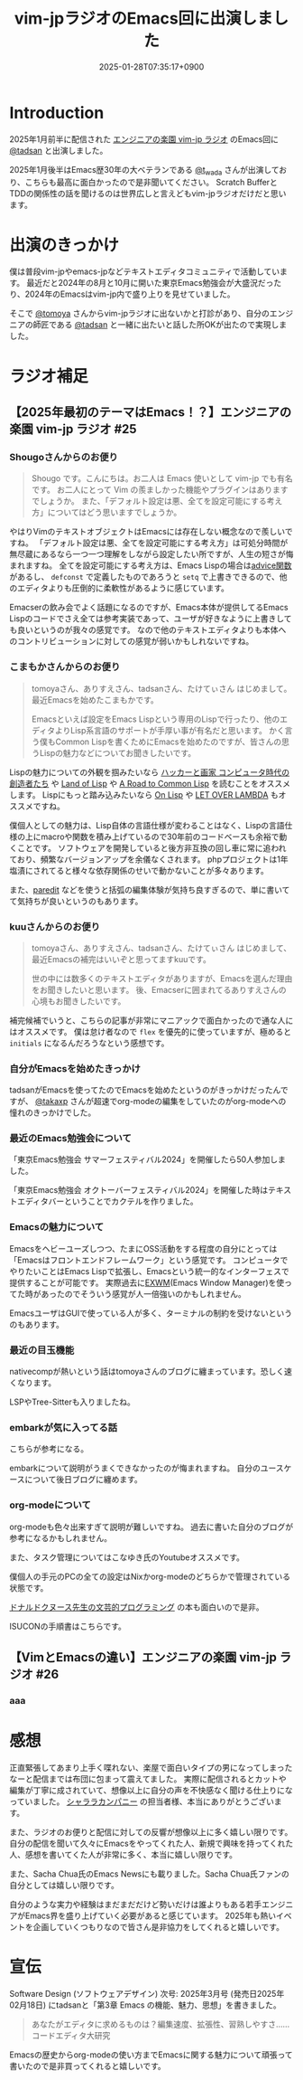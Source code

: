 :PROPERTIES:
:ID:       b509ec4e-0733-3634-5d23-4d31761c68bd
:END:
#+TITLE: vim-jpラジオのEmacs回に出演しました
#+DESCRIPTION: description
#+DATE: 2025-01-28T07:35:17+0900
#+GFM_TAGS: emacs podcast
#+GFM_CUSTOM_FRONT_MATTER: :emoji 💪
#+GFM_CUSTOM_FRONT_MATTER: :type idea
#+GFM_CUSTOM_FRONT_MATTER: :published false
#+STARTUP: content
#+STARTUP: fold
#+OPTIONS: toc:nil
* Introduction

2025年1月前半に配信された [[https://vim-jp-radio.com/][エンジニアの楽園 vim-jp ラジオ]] のEmacs回に [[https://x.com/tadsan][@tadsan]] と出演しました。

#+begin_export markdown
https://audee.jp/voice/show/96517
https://audee.jp/voice/show/97075
#+end_export

2025年1月後半はEmacs歴30年の大ベテランである [[https://x.com/t_wada][@t_wada]] さんが出演しており、こちらも最高に面白かったので是非聞いてください。
Scratch BufferとTDDの関係性の話を聞けるのは世界広しと言えどもvim-jpラジオだけだと思います。

#+begin_export markdown
https://audee.jp/voice/show/97491
https://audee.jp/voice/show/97837
#+end_export
* 出演のきっかけ

僕は普段vim-jpやemacs-jpなどテキストエディタコミュニティで活動しています。
最近だと2024年の8月と10月に開いた東京Emacs勉強会が大盛況だったり、2024年のEmacsはvim-jp内で盛り上りを見せていました。

#+begin_export markdown
https://tokyo-emacs.connpass.com/event/321255/
https://tokyo-emacs.connpass.com/event/330572/
#+end_export

そこで [[https://x.com/tomoyaton][@tomoya]] さんからvim-jpラジオに出ないかと打診があり、自分のエンジニアの師匠である [[https://x.com/tadsan][@tadsan]] と一緒に出たいと話した所OKが出たので実現しました。

* ラジオ補足
** 【2025年最初のテーマはEmacs！？】エンジニアの楽園 vim-jp ラジオ #25
*** Shougoさんからのお便り
#+begin_quote
Shougo です。こんにちは。お二人は Emacs 使いとして vim-jp でも有名です。
お二人にとって Vim の羨ましかった機能やプラグインはありますでしょうか。
また、「デフォルト設定は悪、全てを設定可能にする考え方」についてはどう思いますでしょうか。
#+end_quote

やはりVimのテキストオブジェクトはEmacsには存在しない概念なので羨しいですね。
「デフォルト設定は悪、全てを設定可能にする考え方」は可処分時間が無尽蔵にあるなら一つ一つ理解をしながら設定したい所ですが、人生の短さが悔まれますね。
全てを設定可能にする考え方は、Emacs Lispの場合は[[https://ayatakesi.github.io/emacs/24.5/elisp_html/Advising-Functions.html][advice関数]]があるし、 =defconst= で定義したものであろうと =setq= で上書きできるので、他のエディタよりも圧倒的に柔軟性があるように感じています。

Emacserの飲み会でよく話題になるのですが、Emacs本体が提供してるEmacs Lispのコードでさえ全ては参考実装であって、ユーザが好きなように上書きしても良いというのが我々の感覚です。
なので他のテキストエディタよりも本体へのコントリビューションに対しての感覚が弱いかもしれないですね。
*** こまもかさんからのお便り
#+begin_quote
tomoyaさん、ありすえさん、tadsanさん、たけてぃさん はじめまして。最近Emacsを始めたこまもかです。

Emacsといえば設定をEmacs Lispという専用のLispで行ったり、他のエディタよりLisp系言語のサポートが手厚い事が有名だと思います。
かく言う僕もCommon Lispを書くためにEmacsを始めたのですが、皆さんの思うLispの魅力などについてお聞きしたいです。
#+end_quote

Lispの魅力についての外観を掴みたいなら [[https://www.amazon.co.jp/%E3%83%8F%E3%83%83%E3%82%AB%E3%83%BC%E3%81%A8%E7%94%BB%E5%AE%B6-%E3%82%B3%E3%83%B3%E3%83%94%E3%83%A5%E3%83%BC%E3%82%BF%E6%99%82%E4%BB%A3%E3%81%AE%E5%89%B5%E9%80%A0%E8%80%85%E3%81%9F%E3%81%A1-%E3%83%9D%E3%83%BC%E3%83%AB-%E3%82%B0%E3%83%AC%E3%82%A2%E3%83%A0/dp/4274065979][ハッカーと画家 コンピュータ時代の創造者たち]] や [[https://www.oreilly.co.jp/books/9784873115870/][Land of Lisp]] や [[https://gist.github.com/y2q-actionman/49d7587912b2786eb68643afde6ca192][A Road to Common Lisp]] を読むことをオススメします。
Lispにもっと踏み込みたいなら [[https://www.asahi-net.or.jp/~kc7k-nd/onlispjhtml/][On Lisp]] や [[https://www.amazon.co.jp/LET-OVER-LAMBDA-1-0-%E3%83%9B%E3%82%A4%E3%83%88/dp/4434133632][LET OVER LAMBDA]] もオススメですね。

僕個人としての魅力は、Lisp自体の言語仕様が変わることはなく、Lispの言語仕様の上にmacroや関数を積み上げているので30年前のコードベースも余裕で動くことです。
ソフトウェアを開発していると後方非互換の回し車に常に追われており、頻繁なバージョンアップを余儀なくされます。
phpプロジェクトは1年塩漬にされてると様々な依存関係のせいで動かないことが多々あります。

また、[[https://daregada.sakuraweb.com/paredit_tutorial_ja.html][paredit]] などを使うと括弧の編集体験が気持ち良すぎるので、単に書いてて気持ちが良いというのもあります。
*** kuuさんからのお便り
#+begin_quote
tomoyaさん、ありすえさん、tadsanさん、たけてぃさん はじめまして、最近Emacsの補完はいいぞと思ってますkuuです。

世の中には数多くのテキストエディタがありますが、Emacsを選んだ理由をお聞きしたいと思います。
後、Emacserに囲まれてるありすえさんの心境もお聞きしたいです。
#+end_quote

補完候補でいうと、こちらの記事が非常にマニアックで面白かったので通な人にはオススメです。
僕は怠け者なので =flex= を優先的に使っていますが、極めると =initials= になるんだろうなという感想です。

#+begin_export markdown
https://qiita.com/keita44_f4/items/12a4a7081b0092eaca94
#+end_export
*** 自分がEmacsを始めたきっかけ

tadsanがEmacsを使ってたのでEmacsを始めたというのがきっかけだったんですが、 [[https://x.com/takaxp][@takaxp]] さんが超速でorg-modeの編集をしていたのがorg-modeへの憧れのきっかけでした。
*** 最近のEmacs勉強会について

「東京Emacs勉強会 サマーフェスティバル2024」を開催したら50人参加しました。

#+begin_export markdown
https://tokyo-emacs.connpass.com/event/321255/
#+end_export

「東京Emacs勉強会 オクトーバーフェスティバル2024」を開催した時はテキストエディタバーということでカクテルを作りました。

#+begin_export markdown
https://tokyo-emacs.connpass.com/event/330572/
@[tweet](https://x.com/takeokunn/status/1848347869264453663)
#+end_export
*** Emacsの魅力について
Emacsをヘビーユーズしつつ、たまにOSS活動をする程度の自分にとっては「Emacsはフロントエンドフレームワーク」という感覚です。
コンピュータでやりたいことはEmacs Lispで拡張し、Emacsという統一的なインターフェスで提供することが可能です。
実際過去に[[https://wiki.archlinux.jp/index.php/EXWM][EXWM]](Emacs Window Manager)を使ってた時があったのでそういう感覚が人一倍強いのかもしれません。

EmacsユーザはGUIで使っている人が多く、ターミナルの制約を受けないというのもあります。
*** 最近の目玉機能
nativecompが熱いという話はtomoyaさんのブログに纏まっています。恐しく速くなります。
#+begin_export markdown
https://blog.tomoya.dev/posts/hello-native-comp-emacs/
#+end_export

LSPやTree-Sitterも入りましたね。
*** embarkが気に入ってる話
こちらが参考になる。
#+begin_export markdown
https://emacs-jp.github.io/tips/fifteen-ways-to-use-embark
#+end_export

embarkについて説明がうまくできなかったのが悔まれますね。
自分のユースケースについて後日ブログに纏めます。
*** org-modeについて
org-modeも色々出来すぎて説明が難しいですね。
過去に書いた自分のブログが参考になるかもしれません。

#+begin_export markdown
https://www.takeokunn.org/posts/permanent/20240112071806-my_relationship_with_org_mode_in_2023_and_how_navigate_in_2024/
#+end_export

また、タスク管理についてはこなゆき氏のYoutubeオススメです。

#+begin_export markdown
<iframe width="560" height="315" src="https://www.youtube.com/embed/cpD3OH20KDw?si=pe4DkZ3HXEiGpXhT" title="YouTube video player" frameborder="0" allow="accelerometer; autoplay; clipboard-write; encrypted-media; gyroscope; picture-in-picture; web-share" referrerpolicy="strict-origin-when-cross-origin" allowfullscreen></iframe>
#+end_export

僕個人の手元のPCの全ての設定はNixかorg-modeのどちらかで管理されている状態です。

#+begin_export markdown
https://github.com/takeokunn/nixos-configuration
#+end_export

[[https://www.amazon.co.jp/%E6%96%87%E8%8A%B8%E7%9A%84%E3%83%97%E3%83%AD%E3%82%B0%E3%83%A9%E3%83%9F%E3%83%B3%E3%82%B0-SOFTWARE-SCIENCE-Programming-Paradigm/dp/4756101909][ドナルドクヌース先生の文芸的プログラミング]] の本も面白いので是非。

ISUCONの手順書はこちらです。

#+begin_export markdown
https://zenn.dev/takeokunn/articles/20241217090756#%E6%89%8B%E9%A0%86%E6%9B%B8%E6%9C%80%E9%81%A9%E5%8C%96
#+end_export
** 【VimとEmacsの違い】エンジニアの楽園 vim-jp ラジオ #26
*** aaa
* 感想
正直緊張してあまり上手く喋れない、楽屋で面白いタイプの男になってしまったなーと配信までは布団に包まって震えてました。
実際に配信されるとカットや編集が丁寧に成されていて、想像以上に自分の声を不快感なく聞ける仕上りになっていました。
[[https://www.shalala.co.jp/][シャララカンパニー]] の担当者様、本当にありがとうございます。

また、ラジオのお便りと配信に対しての反響が想像以上に多く嬉しい限りです。
自分の配信を聞いて久々にEmacsをやってくれた人、新規で興味を持ってくれた人、感想を書いてくた人が非常に多く、本当に嬉しい限りです。

#+begin_export markdown
@[tweet](https://x.com/k1LoW/status/1877738064661160041)
@[tweet](https://x.com/_kip2/status/1876397752671932560)
@[tweet](https://x.com/moritanuki_/status/1876237406581801151)
#+end_export

#+begin_export markdown
https://k1low.hatenablog.com/entry/2025/01/14/095141
https://blog.atusy.net/2025/01/16/vim-jp-radio-25/
https://kazto-dev.hatenablog.com/entry/2025/01/11/175850
#+end_export

また、Sacha Chua氏のEmacs Newsにも載りました。Sacha Chua氏ファンの自分としては嬉しい限りです。

#+begin_export markdown
@[tweet](https://x.com/suzuki/status/1876363945512161790)
#+end_export

自分のような実力や経験はまだまだだけど勢いだけは誰よりもある若手エンジニアがEmacs界を盛り上げていく必要があると感じています。
2025年も熱いイベントを企画していくつもりなので皆さん是非協力をしてくれると嬉しいです。
* 宣伝
Software Design (ソフトウェアデザイン) 次号: 2025年3月号 (発売日2025年02月18日) にtadsanと「第3章 Emacs の機能、魅力、思想」を書きました。

#+begin_quote
あなたがエディタに求めるものは？編集速度、拡張性、習熟しやすさ……
コードエディタ大研究
#+end_quote

#+begin_export markdown
https://www.fujisan.co.jp/product/1535/next/
#+end_export

Emacsの歴史からorg-modeの使い方までEmacsに関する魅力について頑張って書いたので是非買ってくれると嬉しいです。
